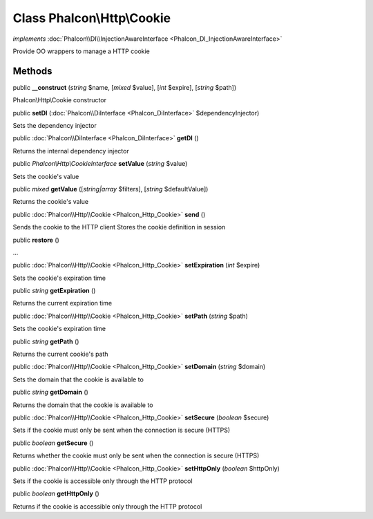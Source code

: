 Class **Phalcon\\Http\\Cookie**
===============================

*implements* :doc:`Phalcon\\DI\\InjectionAwareInterface <Phalcon_DI_InjectionAwareInterface>`

Provide OO wrappers to manage a HTTP cookie


Methods
---------

public  **__construct** (*string* $name, [*mixed* $value], [*int* $expire], [*string* $path])

Phalcon\\Http\\Cookie constructor



public  **setDI** (:doc:`Phalcon\\DiInterface <Phalcon_DiInterface>` $dependencyInjector)

Sets the dependency injector



public :doc:`Phalcon\\DiInterface <Phalcon_DiInterface>`  **getDI** ()

Returns the internal dependency injector



public *Phalcon\\Http\\CookieInterface*  **setValue** (*string* $value)

Sets the cookie's value



public *mixed*  **getValue** ([*string|array* $filters], [*string* $defaultValue])

Returns the cookie's value



public :doc:`Phalcon\\Http\\Cookie <Phalcon_Http_Cookie>`  **send** ()

Sends the cookie to the HTTP client Stores the cookie definition in session



public  **restore** ()

...


public :doc:`Phalcon\\Http\\Cookie <Phalcon_Http_Cookie>`  **setExpiration** (*int* $expire)

Sets the cookie's expiration time



public *string*  **getExpiration** ()

Returns the current expiration time



public :doc:`Phalcon\\Http\\Cookie <Phalcon_Http_Cookie>`  **setPath** (*string* $path)

Sets the cookie's expiration time



public *string*  **getPath** ()

Returns the current cookie's path



public :doc:`Phalcon\\Http\\Cookie <Phalcon_Http_Cookie>`  **setDomain** (*string* $domain)

Sets the domain that the cookie is available to



public *string*  **getDomain** ()

Returns the domain that the cookie is available to



public :doc:`Phalcon\\Http\\Cookie <Phalcon_Http_Cookie>`  **setSecure** (*boolean* $secure)

Sets if the cookie must only be sent when the connection is secure (HTTPS)



public *boolean*  **getSecure** ()

Returns whether the cookie must only be sent when the connection is secure (HTTPS)



public :doc:`Phalcon\\Http\\Cookie <Phalcon_Http_Cookie>`  **setHttpOnly** (*boolean* $httpOnly)

Sets if the cookie is accessible only through the HTTP protocol



public *boolean*  **getHttpOnly** ()

Returns if the cookie is accessible only through the HTTP protocol



